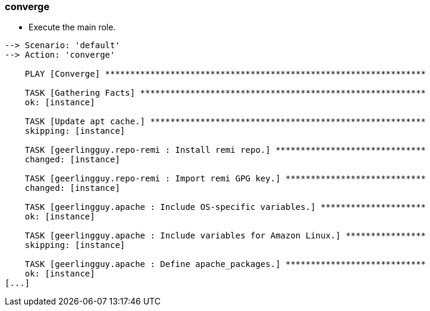 
### converge

* Execute the main role.

----
--> Scenario: 'default'
--> Action: 'converge'

    PLAY [Converge] ****************************************************************

    TASK [Gathering Facts] *********************************************************
    ok: [instance]

    TASK [Update apt cache.] *******************************************************
    skipping: [instance]

    TASK [geerlingguy.repo-remi : Install remi repo.] ******************************
    changed: [instance]

    TASK [geerlingguy.repo-remi : Import remi GPG key.] ****************************
    changed: [instance]

    TASK [geerlingguy.apache : Include OS-specific variables.] *********************
    ok: [instance]

    TASK [geerlingguy.apache : Include variables for Amazon Linux.] ****************
    skipping: [instance]

    TASK [geerlingguy.apache : Define apache_packages.] ****************************
    ok: [instance]
[...]
----
